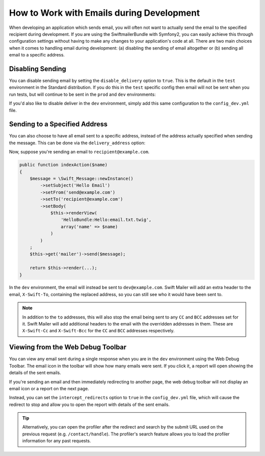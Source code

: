 .. index::
   single: Emails; In development

How to Work with Emails during Development
==========================================

When developing an application which sends email, you will often
not want to actually send the email to the specified recipient during
development. If you are using the SwiftmailerBundle with Symfony2, you
can easily achieve this through configuration settings without having to
make any changes to your application's code at all. There are two main
choices when it comes to handling email during development: (a) disabling the
sending of email altogether or (b) sending all email to a specific
address.

Disabling Sending
-----------------

You can disable sending email by setting the ``disable_delivery`` option
to ``true``. This is the default in the ``test`` environment in the Standard
distribution. If you do this in the ``test`` specific config then email
will not be sent when you run tests, but will continue to be sent in the
``prod`` and ``dev`` environments:

.. configuration-block::

    .. code-block:: yaml

        # app/config/config_test.yml
        swiftmailer:
            disable_delivery:  true

    .. code-block:: xml

        <!-- app/config/config_test.xml -->

        <!--
            xmlns:swiftmailer="http://symfony.com/schema/dic/swiftmailer"
            http://symfony.com/schema/dic/swiftmailer http://symfony.com/schema/dic/swiftmailer/swiftmailer-1.0.xsd
        -->

        <swiftmailer:config
            disable-delivery="true" />

    .. code-block:: php

        // app/config/config_test.php
        $container->loadFromExtension('swiftmailer', array(
            'disable_delivery'  => "true",
        ));

If you'd also like to disable deliver in the ``dev`` environment, simply
add this same configuration to the ``config_dev.yml`` file.

Sending to a Specified Address
------------------------------

You can also choose to have all email sent to a specific address, instead
of the address actually specified when sending the message. This can be done
via the ``delivery_address`` option:

.. configuration-block::

    .. code-block:: yaml

        # app/config/config_dev.yml
        swiftmailer:
            delivery_address: dev@example.com

    .. code-block:: xml

        <!-- app/config/config_dev.xml -->

        <!--
            xmlns:swiftmailer="http://symfony.com/schema/dic/swiftmailer"
            http://symfony.com/schema/dic/swiftmailer http://symfony.com/schema/dic/swiftmailer/swiftmailer-1.0.xsd
        -->

        <swiftmailer:config delivery-address="dev@example.com" />

    .. code-block:: php

        // app/config/config_dev.php
        $container->loadFromExtension('swiftmailer', array(
            'delivery_address'  => "dev@example.com",
        ));

Now, suppose you're sending an email to ``recipient@example.com``.

.. code-block:: php

    public function indexAction($name)
    {
        $message = \Swift_Message::newInstance()
            ->setSubject('Hello Email')
            ->setFrom('send@example.com')
            ->setTo('recipient@example.com')
            ->setBody(
                $this->renderView(
                    'HelloBundle:Hello:email.txt.twig',
                    array('name' => $name)
                )
            )
        ;
        $this->get('mailer')->send($message);

        return $this->render(...);
    }

In the ``dev`` environment, the email will instead be sent to ``dev@example.com``.
Swift Mailer will add an extra header to the email, ``X-Swift-To``, containing
the replaced address, so you can still see who it would have been sent to.

.. note::

    In addition to the ``to`` addresses, this will also stop the email being
    sent to any ``CC`` and ``BCC`` addresses set for it. Swift Mailer will add
    additional headers to the email with the overridden addresses in them.
    These are ``X-Swift-Cc`` and ``X-Swift-Bcc`` for the ``CC`` and ``BCC``
    addresses respectively.

Viewing from the Web Debug Toolbar
----------------------------------

You can view any email sent during a single response when you are in the
``dev`` environment using the Web Debug Toolbar. The email icon in the toolbar
will show how many emails were sent. If you click it, a report will open
showing the details of the sent emails.

If you're sending an email and then immediately redirecting to another page,
the web debug toolbar will not display an email icon or a report on the next
page.

Instead, you can set the ``intercept_redirects`` option to ``true`` in the
``config_dev.yml`` file, which will cause the redirect to stop and allow
you to open the report with details of the sent emails.

.. configuration-block::

    .. code-block:: yaml

        # app/config/config_dev.yml
        web_profiler:
            intercept_redirects: true

    .. code-block:: xml

        <!-- app/config/config_dev.xml -->

        <!--
            xmlns:webprofiler="http://symfony.com/schema/dic/webprofiler"
            xsi:schemaLocation="http://symfony.com/schema/dic/webprofiler
            http://symfony.com/schema/dic/webprofiler/webprofiler-1.0.xsd">
        -->

        <webprofiler:config
            intercept-redirects="true"
        />

    .. code-block:: php

        // app/config/config_dev.php
        $container->loadFromExtension('web_profiler', array(
            'intercept_redirects' => 'true',
        ));

.. tip::

    Alternatively, you can open the profiler after the redirect and search
    by the submit URL used on the previous request (e.g. ``/contact/handle``).
    The profiler's search feature allows you to load the profiler information
    for any past requests.
